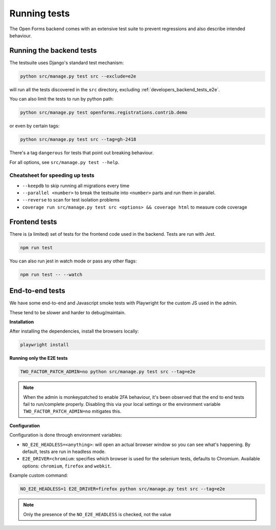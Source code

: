 .. _developers_backend_tests:

=============
Running tests
=============

The Open Forms backend comes with an extensive test suite to prevent regressions and
also describe intended behaviour.

Running the backend tests
=========================

The testsuite uses Django's standard test mechanism:

.. code-block:: bash

    python src/manage.py test src --exclude=e2e

will run all the tests discovered in the ``src`` directory, excluding
:ref:`developers_backend_tests_e2e`.

You can also limit the tests to run by python path:

.. code-block:: bash

    python src/manage.py test openforms.registrations.contrib.demo

or even by certain tags:


.. code-block:: bash

    python src/manage.py test src --tag=gh-2418

There's a tag ``dangerous`` for tests that point out breaking behaviour.

For all options, see ``src/manage.py test --help``.

Cheatsheet for speeding up tests
--------------------------------

* ``--keepdb`` to skip running all migrations every time
* ``--parallel <number>`` to break the testsuite into ``<number>`` parts and run them
  in parallel.
* ``--reverse`` to scan for test isolation problems
* ``coverage run src/manage.py test src <options> && coverage html`` to measure code coverage

Frontend tests
==============

There is (a limited) set of tests for the frontend code used in the backend. Tests are
run with Jest.

.. code-block:: bash

    npm run test

You can also run jest in watch mode or pass any other flags:

.. code-block:: bash

    npm run test -- --watch

.. _developers_backend_tests_e2e:

End-to-end tests
================

We have some end-to-end and Javascript smoke tests with Playwright for the custom JS
used in the admin.

These tend to be slower and harder to debug/maintain.

**Installation**

After installing the dependencies, install the browsers locally:

.. code-block:: bash

    playwright install

**Running only the E2E tests**

.. code-block:: bash

    TWO_FACTOR_PATCH_ADMIN=no python src/manage.py test src --tag=e2e

.. note:: When the admin is monkeypatched to enable 2FA behaviour, it's been observed
   that the end to end tests fail to run/complete properly. Disabling this via your
   local settings or the environment variable ``TWO_FACTOR_PATCH_ADMIN=no`` mitigates
   this.

**Configuration**

Configuration is done through environment variables:

* ``NO_E2E_HEADLESS=<anything>``: will open an actual browser window so you can see what's
  happening. By default, tests are run in headless mode.

* ``E2E_DRIVER=chromium``: specifies which browser is used for the selenium tests,
  defaults to Chromium. Available options: ``chromium``, ``firefox`` and ``webkit``.

Example custom command:

.. code-block:: bash

    NO_E2E_HEADLESS=1 E2E_DRIVER=firefox python src/manage.py test src --tag=e2e

.. note:: Only the presence of the ``NO_E2E_HEADLESS`` is checked, not the value
